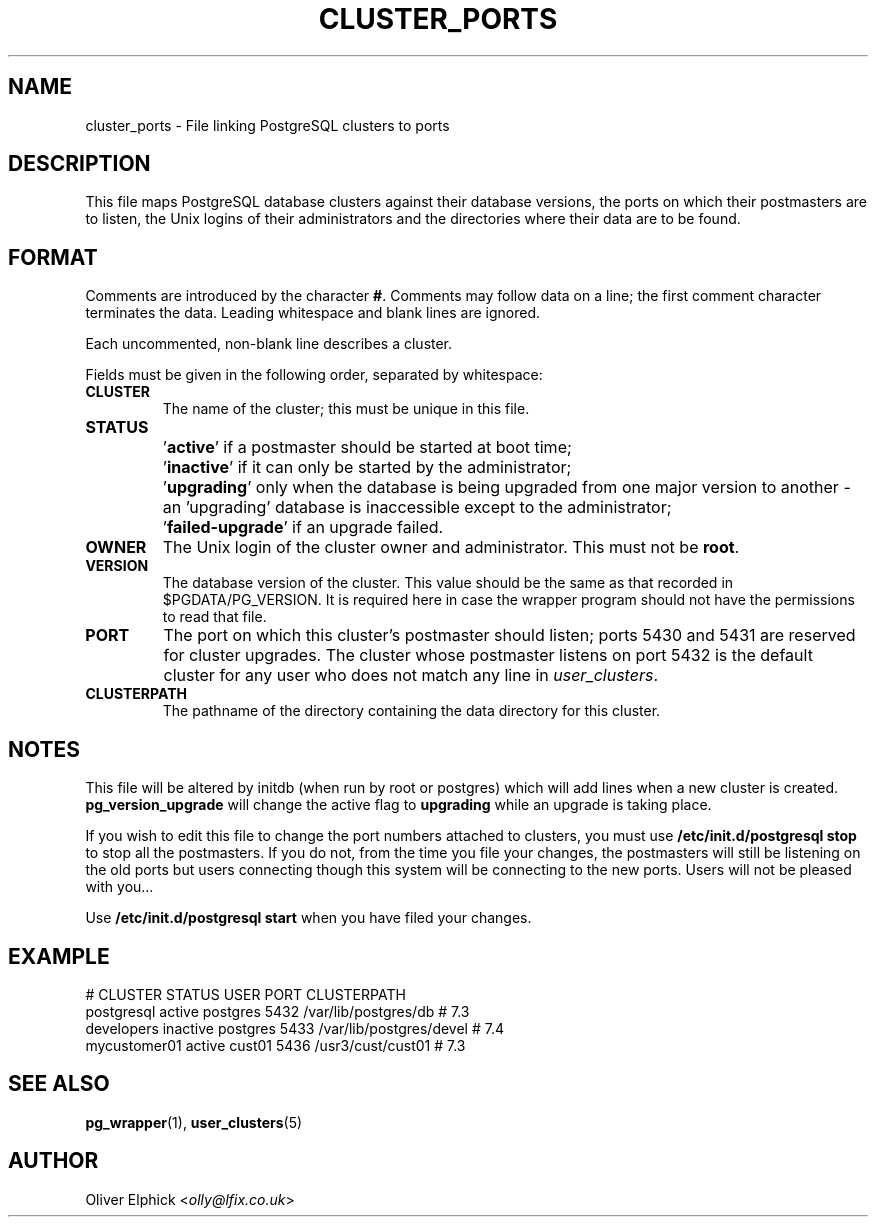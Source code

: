 .\" Hey, Emacs!  This is an -*- nroff -*- source file.
.\"
.TH CLUSTER_PORTS 5 "November 2003" "Debian Project" "Debian Linux"
.SH NAME
cluster_ports \- File linking PostgreSQL clusters to ports
.SH DESCRIPTION
.P
This file maps PostgreSQL database clusters against their database
versions, the ports on which their postmasters are to listen, the Unix
logins of their administrators and the directories where their data are
to be found.
.SH FORMAT
.P
Comments are introduced by the character
.BR # .
Comments may follow data on a line; the first comment character terminates
the data.
Leading whitespace and blank lines are ignored.
.P
Each uncommented, non-blank line describes a cluster.
.P
Fields must be given in the following order, separated by whitespace:
.TP
.B CLUSTER
The name of the cluster; this must be unique in this file.
.TP
.B STATUS
.IP ""
.RB "'" active "'"
if a postmaster should be started at boot time;
.IP ""
.RB "'" inactive "'"
if it can only be started by the administrator;
.IP ""
.RB "'" upgrading "'"
only when the database is being upgraded from
one major version to another - an 'upgrading' database is
inaccessible except to the administrator;
.IP ""
.RB "'" failed-upgrade "'"
if an upgrade failed.
.TP
.B OWNER
The Unix login of the cluster owner and administrator.  This must not
be
.BR root .
.TP
.B VERSION
The database version of the cluster.  This value should be the same as
that recorded in $PGDATA/PG_VERSION.  It is required here in case the
wrapper program should not have the permissions to read that file.
.TP
.B PORT
The port on which this cluster's postmaster should listen;
ports 5430 and 5431 are reserved for cluster upgrades.
The cluster whose postmaster listens on port 5432 is the default cluster
for any user who does not match any line in 
.IR user_clusters .
.TP
.B CLUSTERPATH
The pathname of the directory containing the data directory for this cluster.
.SH NOTES
This file will be altered by initdb (when run by root or postgres)
which will add lines when a new cluster is created. 
.B pg_version_upgrade
will change the active flag to 
.B upgrading
while an upgrade is taking place.
.P
If you wish to edit this file to change the port numbers
attached to clusters, you must use 
.B /etc/init.d/postgresql stop
to stop all the postmasters.  If you do not, from the time you file
your changes, the postmasters will still be listening on the old ports
but users connecting though this system will be connecting to the new
ports.  Users will not be pleased with you...
.P
Use 
.B /etc/init.d/postgresql start
when you have filed your changes.
.SH EXAMPLE
# CLUSTER    STATUS    USER      PORT  CLUSTERPATH
.PD 0
.P
postgresql   active    postgres  5432  /var/lib/postgres/db    # 7.3
.P
developers   inactive  postgres  5433  /var/lib/postgres/devel # 7.4
.P
mycustomer01 active    cust01    5436  /usr3/cust/cust01       # 7.3
.PD
.SH SEE ALSO
.BR pg_wrapper (1),
.BR user_clusters (5)
.SH AUTHOR
Oliver Elphick
.RI < olly@lfix.co.uk >

